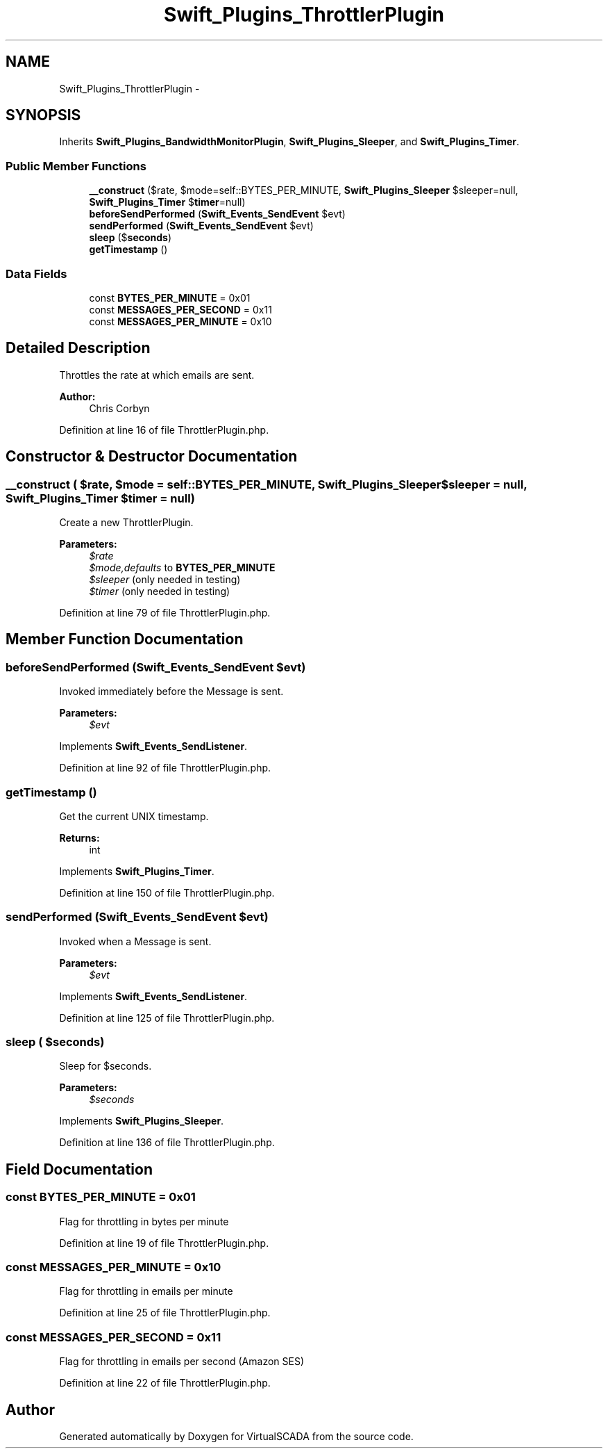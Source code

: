 .TH "Swift_Plugins_ThrottlerPlugin" 3 "Tue Apr 14 2015" "Version 1.0" "VirtualSCADA" \" -*- nroff -*-
.ad l
.nh
.SH NAME
Swift_Plugins_ThrottlerPlugin \- 
.SH SYNOPSIS
.br
.PP
.PP
Inherits \fBSwift_Plugins_BandwidthMonitorPlugin\fP, \fBSwift_Plugins_Sleeper\fP, and \fBSwift_Plugins_Timer\fP\&.
.SS "Public Member Functions"

.in +1c
.ti -1c
.RI "\fB__construct\fP ($rate, $mode=self::BYTES_PER_MINUTE, \fBSwift_Plugins_Sleeper\fP $sleeper=null, \fBSwift_Plugins_Timer\fP $\fBtimer\fP=null)"
.br
.ti -1c
.RI "\fBbeforeSendPerformed\fP (\fBSwift_Events_SendEvent\fP $evt)"
.br
.ti -1c
.RI "\fBsendPerformed\fP (\fBSwift_Events_SendEvent\fP $evt)"
.br
.ti -1c
.RI "\fBsleep\fP ($\fBseconds\fP)"
.br
.ti -1c
.RI "\fBgetTimestamp\fP ()"
.br
.in -1c
.SS "Data Fields"

.in +1c
.ti -1c
.RI "const \fBBYTES_PER_MINUTE\fP = 0x01"
.br
.ti -1c
.RI "const \fBMESSAGES_PER_SECOND\fP = 0x11"
.br
.ti -1c
.RI "const \fBMESSAGES_PER_MINUTE\fP = 0x10"
.br
.in -1c
.SH "Detailed Description"
.PP 
Throttles the rate at which emails are sent\&.
.PP
\fBAuthor:\fP
.RS 4
Chris Corbyn 
.RE
.PP

.PP
Definition at line 16 of file ThrottlerPlugin\&.php\&.
.SH "Constructor & Destructor Documentation"
.PP 
.SS "__construct ( $rate,  $mode = \fCself::BYTES_PER_MINUTE\fP, \fBSwift_Plugins_Sleeper\fP $sleeper = \fCnull\fP, \fBSwift_Plugins_Timer\fP $timer = \fCnull\fP)"
Create a new ThrottlerPlugin\&.
.PP
\fBParameters:\fP
.RS 4
\fI$rate\fP 
.br
\fI$mode,defaults\fP to \fBBYTES_PER_MINUTE\fP 
.br
\fI$sleeper\fP (only needed in testing) 
.br
\fI$timer\fP (only needed in testing) 
.RE
.PP

.PP
Definition at line 79 of file ThrottlerPlugin\&.php\&.
.SH "Member Function Documentation"
.PP 
.SS "beforeSendPerformed (\fBSwift_Events_SendEvent\fP $evt)"
Invoked immediately before the Message is sent\&.
.PP
\fBParameters:\fP
.RS 4
\fI$evt\fP 
.RE
.PP

.PP
Implements \fBSwift_Events_SendListener\fP\&.
.PP
Definition at line 92 of file ThrottlerPlugin\&.php\&.
.SS "getTimestamp ()"
Get the current UNIX timestamp\&.
.PP
\fBReturns:\fP
.RS 4
int 
.RE
.PP

.PP
Implements \fBSwift_Plugins_Timer\fP\&.
.PP
Definition at line 150 of file ThrottlerPlugin\&.php\&.
.SS "sendPerformed (\fBSwift_Events_SendEvent\fP $evt)"
Invoked when a Message is sent\&.
.PP
\fBParameters:\fP
.RS 4
\fI$evt\fP 
.RE
.PP

.PP
Implements \fBSwift_Events_SendListener\fP\&.
.PP
Definition at line 125 of file ThrottlerPlugin\&.php\&.
.SS "sleep ( $seconds)"
Sleep for $seconds\&.
.PP
\fBParameters:\fP
.RS 4
\fI$seconds\fP 
.RE
.PP

.PP
Implements \fBSwift_Plugins_Sleeper\fP\&.
.PP
Definition at line 136 of file ThrottlerPlugin\&.php\&.
.SH "Field Documentation"
.PP 
.SS "const BYTES_PER_MINUTE = 0x01"
Flag for throttling in bytes per minute 
.PP
Definition at line 19 of file ThrottlerPlugin\&.php\&.
.SS "const MESSAGES_PER_MINUTE = 0x10"
Flag for throttling in emails per minute 
.PP
Definition at line 25 of file ThrottlerPlugin\&.php\&.
.SS "const MESSAGES_PER_SECOND = 0x11"
Flag for throttling in emails per second (Amazon SES) 
.PP
Definition at line 22 of file ThrottlerPlugin\&.php\&.

.SH "Author"
.PP 
Generated automatically by Doxygen for VirtualSCADA from the source code\&.
